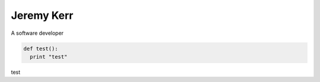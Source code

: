 
Jeremy Kerr
===========

A software developer

.. code:: python

  def test():
    print "test"

test
